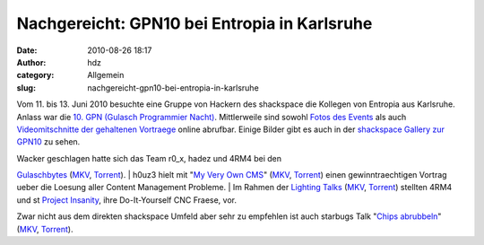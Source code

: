 Nachgereicht: GPN10 bei Entropia in Karlsruhe
#############################################
:date: 2010-08-26 18:17
:author: hdz
:category: Allgemein
:slug: nachgereicht-gpn10-bei-entropia-in-karlsruhe

|image0|

Vom 11. bis 13. Juni 2010 besuchte eine Gruppe von Hackern des
shackspace die Kollegen von Entropia aus Karlsruhe.  Anlass war die `10.
GPN (Gulasch Programmier Nacht) <https://entropia.de/wiki/GPN10>`__.
Mittlerweile sind sowohl `Fotos des
Events <https://entropia.de/wiki/GPN10:Bilder>`__ als auch
`Videomitschnitte der gehaltenen
Vortraege <https://entropia.de/wiki/GPN10:Aufzeichnungen>`__ online
abrufbar. Einige Bilder gibt es auch in der `shackspace Gallery zur
GPN10 <http://shackspace.de/gallery/index.php/Menschen-Daten-Sensationen/2010-06-11-13-GPN10-entropia-Karlsruhe>`__
zu sehen.

| Wacker geschlagen hatte sich das Team r0_x, hadez und 4RM4 bei den
`Gulaschbytes <https://entropia.de/wiki/GPN10:Gulaschbytes>`__
(`MKV <http://ftp.ccc.de/events/gpn10/gpn10-gulaschbytes.mkv>`__,
`Torrent <https://entropia.de/wiki/images/a/a8/Gpn10-gulaschbytes.mkv.torrent>`__).
|  h0uz3 hielt mit "`My Very Own
CMS <https://entropia.de/wiki/GPN10:My_Very_Own_CMS>`__\ "
(`MKV <http://ftp.ccc.de/events/gpn10/gpn10-my-very-own-cms.mkv>`__,
`Torrent <https://entropia.de/wiki/images/3/34/Gpn10-my-very-own-cms.mkv.torrent>`__)
einen gewinntraechtigen Vortrag ueber die Loesung aller Content
Management Probleme.
|  Im Rahmen der `Lighting
Talks <https://entropia.de/wiki/GPN10:Lightning_Talks>`__
(`MKV <http://ftp.ccc.de/events/gpn10/gpn10-lightning-talks.mkv>`__,
`Torrent <https://entropia.de/wiki/images/7/78/Gpn10-lightning-talks.mkv.torrent>`__) 
stellten 4RM4 und st `Project
Insanity <http://www.project-insanity.org/>`__, ihre Do-It-Yourself CNC
Fraese, vor.

Zwar nicht aus dem direkten shackspace Umfeld aber sehr zu empfehlen ist
auch starbugs Talk "`Chips
abrubbeln <https://entropia.de/wiki/GPN10:Chips_abrubbeln>`__\ "
(`MKV <http://ftp.ccc.de/events/gpn10/gpn10-chips-abrubbeln.mkv>`__,
`Torrent <https://entropia.de/wiki/images/2/29/Gpn10-chips-abrubbeln.mkv.torrent>`__).

.. |image0| image:: http://shackspace.de/gallery/var/thumbs/Menschen%2C-Daten%2C-Sensationen/2010-06-11-13-GPN10-%28entropia%2C-Karlsruhe%29/_DSC_9185.jpg?m=1276512822
   :target: http://shackspace.de/gallery/index.php/Menschen-Daten-Sensationen/2010-06-11-13-GPN10-entropia-Karlsruhe
